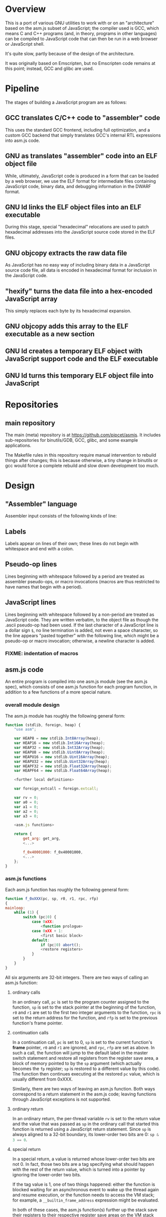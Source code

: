 * Overview
This is a port of various GNU utilities to work with or on an "architecture" based on the asm.js subset of JavaScript; the compiler used is GCC, which means C and C++ programs (and, in theory, programs in other languages) can be compiled to JavaScript code that can then be run in a web browser or JavaScript shell.

It's quite slow, partly because of the design of the architecture.

It was originally based on Emscripten, but no Emscripten code remains at this point; instead, GCC and glibc are used.

* Pipeline
The stages of building a JavaScript program are as follows:

** GCC translates C/C++ code to "assembler" code
This uses the standard GCC frontend, including full optimization, and a custom GCC backend that simply translates GCC's internal RTL expressions into asm.js code.

** GNU as translates "assembler" code into an ELF object file
While, ultimately, JavaScript code is produced in a form that can be loaded by a web browser, we use the ELF format for intermediate files containing JavaScript code, binary data, and debugging information in the DWARF format.

** GNU ld links the ELF object files into an ELF executable
During this stage, special "hexadecimal" relocations are used to patch hexadecimal addresses into the JavaScript source code stored in the ELF files.

** GNU objcopy extracts the raw data file
As JavaScript has no easy way of including binary data in a JavaScript source code file, all data is encoded in hexadecimal format for inclusion in the JavaScript code.

** "hexify" turns the data file into a hex-encoded JavaScript array
This simply replaces each byte by its hexadecimal expansion.

** GNU objcopy adds this array to the ELF executable as a new section
** GNU ld creates a temporary ELF object with JavaScript support code and the ELF executable
** GNU ld turns this temporary ELF object file into JavaScript
* Repositories

** main repository

The main (meta) repository is at https://github.com/pipcet/asmjs. It includes sub-repositories for binutils/GDB, GCC, glibc, and some example applications.

The Makefile rules in this repository require manual intervention to rebuild things after changes; this is because otherwise, a tiny change in binutils or gcc would force a complete rebuild and slow down development too much.

* Design
** "Assembler" language
Assembler input consists of the following kinds of line:

** Labels
Labels appear on lines of their own; these lines do not begin with whitespace and end with a colon.

** Pseudo-op lines
Lines beginning with whitespace followed by a period are treated as assembler pseudo-ops, or macro invocations (macros are thus restricted to have names that begin with a period).

** JavaScript lines
Lines beginning with whitespace followed by a non-period are treated as JavaScript code. They are written verbatim, to the object file as though the .ascii pseudo-op had been used.  If the last character of a JavaScript line is a dollar sign =$=, no line termination is added, not even a space character, so the line appears "pasted together" with the following line, which might be a pseudo-op or macro invocation; otherwise, a newline character is added.

*** FIXME: indentation of macros
** asm.js code
An entire program is compiled into one asm.js module (see the asm.js spec), which consists of one asm.js function for each program function, in addition to a few functions of a more special nature.

*** overall module design

The asm.js module has roughly the following general form:

#+begin_src javascript
function (stdlib, foreign, heap) {
    "use asm";

    var HEAP8 = new stdlib.Int8Array(heap);
    var HEAP16 = new stdlib.Int16Array(heap);
    var HEAP32 = new stdlib.Int32Array(heap);
    var HEAPU8 = new stdlib.Uint8Array(heap);
    var HEAPU16 = new stdlib.Uint16Array(heap);
    var HEAPU32 = new stdlib.Uint32Array(heap);
    var HEAPF32 = new stdlib.Float32Array(heap);
    var HEAPF64 = new stdlib.Float64Array(heap);

    <further local definitions>

    var foreign_extcall = foreign.extcall;

    var rv = 0;
    var a0 = 0;
    var a1 = 0;
    var a2 = 0;
    var a3 = 0;

    <asm.js functions>

    return {
        get_arg: get_arg,
        <...>

        f_0x40001000: f_0x40001000,
        <...>
    };
}
#+end_src

*** asm.js functions
Each asm.js function has roughly the following general form:

#+begin_src javascript
function f_0xXXX(pc, sp, r0, r1, rpc, rfp)
{
mainloop:
    while (1) {
        switch (pc|0) {
            case 0xXX:
                <function prologue>
            case 0xXX + 1:
                <first basic block>
            default:
                if (pc|0) abort();
                <restore registers>
            }
        }
    }
}
#+end_src

All six arguments are 32-bit integers. There are two ways of calling an asm.js function:

**** ordinary calls
In an ordinary call, =pc= is set to the program counter assigned to the function, =sp= is set to the stack pointer at the beginning of the function, =r0= and =r1= are set to the first two integer arguments to the function, =rpc= is set to the return address for the function, and =rfp= is set to the previous function's frame pointer.

**** continuation calls
In a continuation call, =pc= is set to 0, =sp= is set to the current function's *frame* pointer, =r0= and =r1= are ignored, and =rpc=, =rfp= are set as above. In such a call, the function will jump to the default label in the master switch statement and restore all registers from the register save area, a block of memory pointed to by the =sp= argument (which actually becomes the =fp= register; =sp= is restored to a different value by this code). The function then continues executing at the restored =pc= value, which is usually different from 0xXXX.

Similarly, there are two ways of leaving an asm.js function. Both ways correspond to a return statement in the asm.js code; leaving functions through JavaScript exceptions is not supported.

**** ordinary return
In an ordinary return, the per-thread variable =rv= is set to the return value and the value that was passed as =sp= in the ordinary call that started this function is returned using a JavaScript return statement. Since =sp= is always aligned to a 32-bit boundary, its lower-order two bits are 0: src_javascript{sp & 3 == 0}.

**** special return
In a special return, a value is returned whose lower-order two bits are not 0. In fact, those two bits are a tag specifying what should happen with the rest of the return value, which is turned into a pointer by ignoring the lower-order two bits.

If the tag value is 1, one of two things happened: either the function is blocked waiting for an asynchronous event to wake up the thread again and resume execution, or the function needs to access the VM stack; for example, a =__builtin_frame_address= expression might be evaluated.

In both of these cases, the asm.js function(s) further up the stack save their registers to their respective register save areas on the VM stack and return the same value that was returned to them; the ultimate return value of the asm.js invocation is thus the frame pointer of the innermost asm.js function to be executed plus the constant 1.

Once control returns to JavaScript code, the two cases once again become different: if waiting for an asynchronous event, the JavaScript code returns so the JavaScript VM can execute other code, which will at some point wake up the asm.js thread and continue execution. If the function merely needs to access the VM stack, control returns to the asm.js code immediately.

If the tag value is 2, the function executed the equivalent of a longjmp: control is to resume at a frame pointer specified in the pointer field of the return value, but asm.js functions whose frame pointer is inner to that frame pointer are not to save their state to the VM stack as they have been aborted by the longjmp.

Tag value 3 is reserved. It will probably be used to implement the very special kind of cross-function jump that is used by GCC to implement computed gotos in a duplicated C++ constructor.

**** calling another asm.js function
The JavaScript code to call another asm.js function is basically:

#+begin_src javascript
    rp = f_0xYYYY(0xYYY, sp-16, r0, r1, 0xXXXX, fp);
    if (rp & 3)
        break mainloop;
#+end_src

Thus, for ordinary calls resulting in an ordinary return, only the lower-most two bits of the asm.js function's return value are ever checked. For special returns, the return value is kept in the =rp= variable and handled by the code outside the main loop.

**** basic blocks and labels
The basic blocks that make up the main code for a function are generated by GCC; basic blocks are separated by labels, which represent potential points where control enters another basic block. The basic form of a basic block is thus:

#+begin_src javascript
    case 0xYYY:
        <JavaScript code>
#+end_src

The case value is assigned by the "assembler".

Control continues to another basic block either by a fall-through to the next basic block or by a jump to another basic block. An unconditional jump corresponds to the JavaScript code:

#+begin_src javascript
    pc = 0xYYY;
    continue mainloop;
#+end_src

Recall that the main loop is an infinite loop wrapped around a switch statement, so control will eventually (after an indirect jump, which we're trying to eliminate) continue at the corresponding label in the switch statement.

A conditional branch corresponds to the JavaScript code:

#+begin_src javascript
    if (<condition>) {
        pc = 0xYYY;
        continue mainloop;
    }
#+end_src

Note that both conditional branches and unconditional jumps are limited to targets within the same function. (This restriction results in a GCC test-suite failure).

**** registers
asm.js functions use special local or per-thread variables called "registers". These do not correspond directly to registers on the physical machine running the JavaScript VM. The idea is that this way an intermediate number of local variables is presented to the JavaScript VM's register allocator: enough so most code doesn't use stack locations to address values, but few enough that there should be relatively few conflicts between live virtual registers for most code. Ideally, it was hoped that the JavaScript VM's register allocator could be tricked into assigning one physical register to each of the asm.js registers, but this has not worked out so far.

There are two kinds of registers:

***** local registers
Local registers are variables local to an asm.js function. Unlike physical registers of a physical machine, which are often reused across function calls, all these registers are "call-saved": they retain their value across a function call, and stack space is assigned to saving and restoring them on the VM stack (but this stack space is not actually written to until a special return requires that it is).

The local registers are named =r0= through =r7= and =i0= through =i7= for 32-bit integer registers (there is no longer any appreciable difference between the =rX= and =iX= registers), and =f0= through =f7= for 64-bit floating-point registers. There are also local variables =pc=, =sp=, and =fp= which behave much like local registers.

=r0= and =r1= are also used for passing the first two arguments to asm.js functions.

***** per-thread registers
Per-thread registers are variables shared between all asm.js functions executing on the same thread; as multi-threading is not yet implemented, they are effectively global to an asm.js module. As per-thread registers must be written to a global memory location, it is expected that they cannot be assigned to physical registers and access to them is thus appreciably slower than access to local registers. However, as per-thread registers are not preserved across function calls, they can be used to return values from functions. The per-thread registers are: =rv=, which is used to return an integer value from a function, and also as the static chain link register for nested functions; =a0= through =a3=, which are used to pass the third through sixth 32-bit integer arguments to asm.js functions (=r0= and =r1= are used for the first two registers); and =tp=, which is the thread pointer for thread-specific data (currently unimplemented).

**** system calls
In addition to ordinary function calls, in which an asm.js function calls another asm.js function, there is a mechanism for asm.js functions to call JavaScript code; by analogy to system calls used by operating systems, this is referred to as a system call or external call (syscall or extcall for short).

The JavaScript code generated for a system call is:

#+begin_src javascript
    rp = foreign_extcall(module, name, pc, sp+16);
#+end_src

=foreign_extcall= is the identifier for the JavaScript function implementing system calls; =module= is a pointer to a string identifying the kind of system call to be performed (this used to be useful to distinguish Emscripten calls from native syscalls, but Emscripten calls are not currently supported); =name= is the name of the syscall to be executed.

The arguments for the system call are not placed in =r0=, =r1= or =a0= through =a3=; instead, they are placed on the VM stack directly.

The current implementation always uses "thinthin" as the value of =module=, and a string containing the name of a Linux system call as the value of =name=. The arguments are meant to represent the arguments that the x86-64 Linux system call of the same name would take, regardless of the actual architecture of the machine we are executing on. It is the responsibility of the JavaScript support code to interpret the data precisely as Linux on x86-64 would have and to translate it into structures with layouts comprehensible to the native operating system, or JavaScript objects.

Similarly to Linux system calls, the return value =rv= of a system call is a negated errno value if it is in the integer range -4095 through -1 (or 0xfffff000 - 0xffffffff). The errno codes are those of x86-64 Linux, not those of the architecture of the machine we are executing on.

The return value =rp= of =foreign_extcall= is interpreted very similarly to the =rp= value of an ordinary asm.js-function call. There is one substantial difference, which is that if =rp= has a tag value of 1, execution will resume by repeating the system call, not at the point after the system call returns.

This design allows system calls to be effectively asynchronous: in terms of the JavaScript code, the ThinThin layer accepts as return values of the system call functions special JavaScript objects known as Promises, making it relatively easy to implement system calls that do not return a value immediately.

***** ThinThin
The interface preliminarily called "ThinThin" implements a minimal system call interface based on the JavaScript functions made available to ordinary web pages by the current Firefox trunk build. While it's relatively easy to make the resulting code work on Chromium/Google Chrome browsers, this requires setting some flags and might not always work.

ThinThin is deliberately kept quite minimal (that's what one of the "thin"s is for), though it is meant to be extended significantly from its current state. One significant difference between the web browser environment and traditional Unix/GNU environments is that there is no easy way to list all "files" in a "directory" that's really just an HTTP URL prefix. The approach taken by ThinThin is to pretend that only those files that ThinThin has been explicitly told about are presumed to exist in that case; directories are thinly-populated, which is what the second "thin" stands for.

***** =os.sys.call=
There is a patch to the Firefox/SpiderMonkey source code that enables JavaScript code to directly call system calls of the underlying operating system. This can be used to implement asm.js system calls, but requires a translation layer (which has not been written) for architectures other than x86-64 Linux.

***** Emscripten library calls
Development started out using the C library included with the Emscripten project to implement system calls. This is currently no longer supported; our code no longer depends on Emscripten in any way, and that won't change, but it also dropped all facilities to use Emscripten as an optional extension to the environment, and that will likely change with Emscripten support reenabled as an option.

**** the VM stack
JavaScript code, and asm.js code as a special case, is interpreted or compiled to code that makes use of the CPU stack to store local data, return addresses, and function arguments beyond those that can be passed in CPU registers. This stack is meant to be entirely opaque to JavaScript code and we thus make no assumptions about it.

However, we implement a second stack, the VM stack, which is a region of a JavaScript ArrayBuffer reserved and potentially used to store values which cannot be stored in the asm.js function's registers; this can be either because there are no more available asm.js registers, or because the function is about to return, in which case the contents of the local asm.js registers are necessarily lost.

The idea is thus that all relevant data can be saved to the VM stack based on the JavaScript stack, and execution can resume using only this data. This allows the JavaScript VM to return from all asm.js or JavaScript functions and wait for an event asynchronously to resume execution.

The price to pay for this is two-fold: in terms of performance, it requires all asm.js functions to be implemented using the src_javascript{while(1) switch (pc) { }} pattern described above. This results in a number of indirect jumps, most of which can in theory be prevented by optimizations of the JavaScript VM running the code. In terms of memory, the price is that memory is reserved for the VM stack even while the memory actually used is on the JavaScript stack: we thus reserve memory twice for our stack values.

In addition to allowing asynchronous operations, this stack design gives us the opportunity to inspect the VM stack of a running program (perhaps by first instructing the program to store its state on the VM stack rather than the JavaScript stack). This means a program can inspect its own VM stack, which is useful for printing backtraces, unwinding exception frames, and implementing the =__builtin_return_address= and =__builtin_frame_address= GCC macros, but it also means that we can use GDB on our asm.js code to interpret the contents of the VM stack.

***** stack layout
The stack grows downwards. 8-byte alignment is maintained. When a function is called, the initial =sp= value points to a 16-byte area of reserved VM stack space; when the JavaScript stack is saved to the VM stack, the =fp= of the previous function will be stored at offset 4 in this reserved VM stack area.

***** frame layout: register save area
There is a register save area in the stack frame to store local registers in case of a special return. Since it is unused for ordinary returns, GCC does not usually know about it.

The register save area is pointed to by =fp=. Local variables are accessed at negative offsets to =fp=, i.e. the frame grows downward, so there is no conflict. The register save area has the following layout:

****** bitmask at offset 0
32-bit bitmask specifying which registers are saved

****** =pc= at offset 4
32-bit =pc=.

****** =sp= at offset 8
32-bit =sp=.

****** total size of register save area at offset 12
32-bit integer value.

****** registers at offset 16+x, as specified in bitmask
32-bit integer values or aligned 64-bit floating-point values.

**** non-local returns: exception handling and longjmp
It is sometimes necessary for a C function to return control not to the function which called it directly, but to one which called a chain of intermediate functions which eventually passed control to our function. Similarly, it is sometimes necessary for a C++ function to pass control on to an exception handler, which is special code emitted by a function which called our function directly or indirectly.

In both cases, the asm.js function corresponding to the C or C++ function returns an =rp= value with a tag value of 2, and a pointer value corresponding to the code that is to be executed next.

**** dynamic linking
Dynamic linking/loading does not currently work.

**** debugging
Explicitly calling a gdb stub from C code to allow GDB to inspect data on the VM stack and modify it used to work. Breakpoints do not yet work, and are expected to require special build options and incur significant performance penalties when they do. Function calls made by GDB do not yet work.

**** =__builtin_return_address=
The GCC builtin =builtin_return_address= is supported and should return the right values; if called with an argument of 0 as =builtin_return_address(0)=, it returns the =rpc= register's value and should be relatively fast to execute; if called with an argument greater than 0, it causes the JavaScript function to perform a special return and inspects the stack afterwards to determine the right result; this is relatively slow.

**** =__builtin_frame_address=
Similarly to =builtin_return_address=, =builtin_frame_address(0)= returns a saved value and should execute quickly, while calling =builtin_frame_address= with an argument greater than 0 is relatively slow.

** ELF format
The asm.js target uses a variant of the ELF format for intermediate files, even though the files ultimately processed by the web browser or JavaScript shell are pure JavaScript.

*** endianness
The asm.js target currently requires a little-endian JavaScript VM, and the ELF format is little-endian.

*** machine identifier
The machine identifier used for the ELF files is 0x534a ("JS" in little-endian notation).

*** 32-bit
Currently, asm.js allows only for 32-bit integers, and the asm.js target uses the 32-bit ELF format.

*** entry point
The entry point of the program is not specified by the relevant field of the ELF header but by the global symbol =__entry=.  This is because =ld -Obinary= provides no way of extracting the entry point address.

*** section contents
**** data sections
Data sections contain binary data in 32-bit little-endian format. They use standard ELF relocations for pointers to data or code.

**** JavaScript sections
JavaScript sections contain ASCII/UTF-8-encoded JavaScript source code, with some addresses left out and encoded as strings of 16 ASCII "0" characters. (Sometimes, only 15 or 13 characters are used). The (possibly unaligned) offsets of such strings then appear in special relocations which replace the strings by ASCII-encoded hexadecimal digits representing a symbol's address.

While JavaScript sections are not copied to the ArrayBuffer visible to an executing asm.js program, they are assigned addresses in the same address space. This allows us to distinguish pointers to JavaScript source code from data pointers based on the high-order bits of the address value.

However, the address of a basic block's JavaScript source code does not correspond to the case label, or the =pc= value, of the basic block. Instead, PC values live in a third part of the address space, which is also invisible to the running program and distinguishable from the other two parts by its high-order bits.

This is so that PC values of adjacent basic blocks (after a complication described below) are subsequent integers, which allows the switch statement that an asm.js function is based on to be executed at relatively high speed.

**** text sections
Text sections contain any number of 16-byte-aligned 16-byte structures each consisting of two 64-bit little-endian addresses, marking the beginning and end of JavaScript source code stored in a JavaScript section. Like JavaScript sections, text sections are not loaded into the ArrayBuffer visible to the asm.js program. Each 16-byte structure has a PC address which necessarily ends in the hexadecimal digit 0.

There is a slight complication as the asm.js spec requires case labels to be densely packed: the =pc= local variable actually stores the result of right-shifting a PC address by four bits (equivalently, omitting the last hexadecimal digit). The convention we're trying to adhere to is that whenever a PC address is written to memory, it is left unshifted (or left-shifted if it has previously been right-shifted) and its last hexadecimal digit is necessarily 0.

As there is currently no 64-bit support, there are only 32-bit little-endian binary relocations in text sections.

*** relocations
As mentioned above, there are hexadecimal relocations specific to the asm.js "architecture" in addition to the binary relocations common to all ELF architectures:

**** HEX16
This relocation replaces 16 ASCII hex digits in the ELF section by the right number of hex digits to represent the value of the relocation, encoded as ASCII hex digits; the digits are followed by space characters to keep the length of the resulting string at 16 bytes.

**** HEX16R4
Like HEX16, but only 15 ASCII hex digits are replaced, and the value is right-shifted by 4 bits; in other words, the last digit is omitted.

**** HEX16R12
Like HEX16R4, but the right shift is 12 bits, and the last three digits are omitted.

** signals
Signals are not currently supported.

* Links
** Emscripten
http://emscripten.org
** asm.js standard
http://asmjs.org

* Future design
** asm.js calling convention
I think the best calling convention to use is:
#+begin_src javascript
function f_0x80001000(dpc, sp1, r0, r1, rpc, pc0)
#+end_src

for ordinary calls:
#+begin_src javascript
pc = pc0
dpc = 0
sp = sp1 - 16
#+end_src

for special calls:
#+begin_src javascript
dpc = -pc0
rp = sp1 - 16
#+end_src

To call another asm.js function, use
#+begin_src javascript
rp = f_0xXXXX(0, sp, r0, r1, 0xYYYY, 0xXXXX);
#+end_src

or
#+begin_src javascript
rp = indcall(0, sp, r0, r1, 0xYYYY, 0xXXXX);
#+end_src

In theory, we could do without the last argument for non-PIE code, and without the second-to-last one for functions not using __builtin_return_address(0).

*** TODO todo list
**** DONE unconditional branches
***** DONE implement
uses .dpc
***** DONE test
**** DONE conditional branches
***** DONE implement
uses .dpc
***** DONE test
**** DONE ordinary calls
**** DONE indirect calls
**** TODO trampolines
**** TODO exceptions
**** DONE __builtin_setjmp
***** DONE appears to work
**** DONE setjmp()
**** TODO MI thunks
**** TODO other nonlocal gotos
**** TODO __builtin_return_address(0)
***** DONE implement
***** DONE test
**** DONE __builtin_return_address(N)
***** DONE implement
***** DONE test
**** TODO __builtin_frame_address(0)
**** TODO __builtin_frame_address(N)
**** TODO fix GDB
** register save area
*** pointer to rfp = . + length of register save area
*** pc0
*** pc = pc0 + dpc
*** rpc
*** sp
*** bitmap if return fp not yet reached
*** r0-r7 as indicated in bitmap
*** i0-i7 as indicated in bitmap
*** f0-f7 as indicated in bitmap
*** rv, frv, fa0, fa1, a0, a1, a2, a3 as indicated in bitmap
*** second bitmap if return fp not yet reached
*** rfp = HEAP32[HEAP32[fp>>2]>>2]
*** rpc = HEAP32[rfp+4>>2] + HEAP32[rfp+8>>2]
*** pc = pc0 + dpc
* Scratch space
Ignore this: it's been written but probably superseded by the above.

** Stack layout
The asm.js target port uses the VM stack, a stack in the asm.js "heap" array buffer /in addition to/ the normal JavaScript stack. The JavaScript stack's layout is specific to the JavaScript engine in use and not interesting to us.

During normal operation (function calls that exit normally), space on the VM stack is reserved but nothing is actually written there; when a non-local exit is about to be performed (or certain other conditions are met), each function whose state is recorded on the JavaScript stack writes its state to the VM stack and returns to its caller.

When execution is resumed, only the innermost function is called again at first, and control briefly returns to JavaScript when it exits. The functions being called restore the state in registers and on the JavaScript stack based on the contents of the VM stack before continuing to execute translated JavaScript code.

** Memory layout
** 0x00000000--0x00001000: zero page
** 0x00001000--0x00002000: control page
*** 0x00001000: interrupt flag
*** 0x00001020: interrupt reason
*** 0x00001040: breakpoint array
** Relocations
The asm.js target port uses ELF. The ELF .javascript.text sections (and similar) contain JavaScript source code, not binary opcodes.  Therefore, the relocations do not patch in binary numbers, but hexadecimal ASCII-encoded ones.  The relocations are called HEX16, HEX16R4 (leave out the last hex digit), and HEX16R12 (leave out the last three hex digits).
** Syscalls
Syscalls are performed by calling the =extcall= function with two arguments: a pointer to a string specifying the API to be used and another pointer to a string specifying the syscall to be executed. At present, the first pointer should always be to the string "thinthin" followed by a NUL character.

The convention is that syscall arguments are sign-extended to 64 bits, then treated the same as the arguments of the corresponding Linux syscall on the x86-64 architecture. This makes it particularly easy to forward syscalls on that architecture, while other architectures have to translate syscall arguments.

Similarly, structure layouts and constants passed to system calls are identical to those of Linux on the x86-64 architecture.

** os.sys.call
One implementation of the syscall API forwards them directly to the syscall(3) function, which is called by some extra code added to the SpiderMonkey JavaScript shell.

** how to special-case the first case label:

#+begin_src javascript
function blah(x)
{
    while (x == 0) {
        init stuff;

        x = 1;
        break;
    }
    switch (x) {
    }
}
#+end_src

